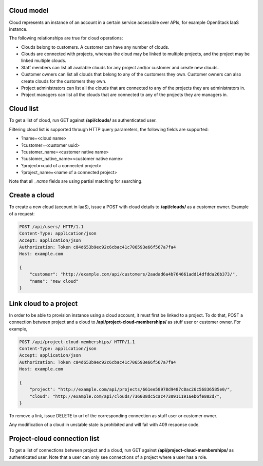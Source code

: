 Cloud model
-----------

Cloud represents an instance of an account in a certain service accessible over APIs, for example OpenStack
IaaS instance.

The following relationships are true for cloud operations:

- Clouds belong to customers. A customer can have any number of clouds.
- Clouds are connected with projects, whereas the cloud may be linked to multiple projects, and the project may
  be linked multiple clouds.
- Staff members can list all available clouds for any project and/or customer and create new clouds.
- Customer owners can list all clouds that belong to any of the customers they own. Customer owners can also create
  clouds for the customers they own.
- Project administrators can list all the clouds that are connected to any of the projects they are administrators in.
- Project managers can list all the clouds that are connected to any of the projects they are managers in.

Cloud list
----------

To get a list of cloud, run GET against **/api/clouds/** as authenticated user.

Filtering cloud list is supported through HTTP query parameters, the following fields are supported:

- ?name=<cloud name>
- ?customer=<customer uuid>
- ?customer_name=<customer native name>
- ?customer_native_name=<customer native name>
- ?project=<uuid of a connected project>
- ?project_name=<name of a connected project>

Note that all *_name* fields are using partial matching for searching.

Create a cloud
--------------

To create a new cloud (account in IaaS), issue a POST with cloud details to **/api/clouds/** as a customer owner.
Example of a request:

.. code-block:: http

    POST /api/users/ HTTP/1.1
    Content-Type: application/json
    Accept: application/json
    Authorization: Token c84d653b9ec92c6cbac41c706593e66f567a7fa4
    Host: example.com

    {
        "customer": "http://example.com/api/customers/2aadad6a4b764661add14dfdda26b373/",
        "name": "new cloud"
    }

Link cloud to a project
-----------------------
In order to be able to provision instance using a cloud account, it must first be linked to a project. To do that,
POST a connection between project and a cloud to **/api/project-cloud-memberships/** as stuff user or customer owner.
For example,

.. code-block:: http

    POST /api/project-cloud-memberships/ HTTP/1.1
    Content-Type: application/json
    Accept: application/json
    Authorization: Token c84d653b9ec92c6cbac41c706593e66f567a7fa4
    Host: example.com

    {
        "project": "http://example.com/api/projects/661ee58978d9487c8ac26c56836585e0/",
        "cloud": "http://example.com/api/clouds/736038dc5cac47309111916eb6fe802d/",
    }

To remove a link, issue DELETE to url of the corresponding connection as stuff user or customer owner.

Any modification of a cloud in unstable state is prohibited and will fail with 409 response code.

Project-cloud connection list
-----------------------------
To get a list of connections between project and a cloud, run GET against **/api/project-cloud-memberships/**
as authenticated user. Note that a user can only see connections of a project where a user has a role.

